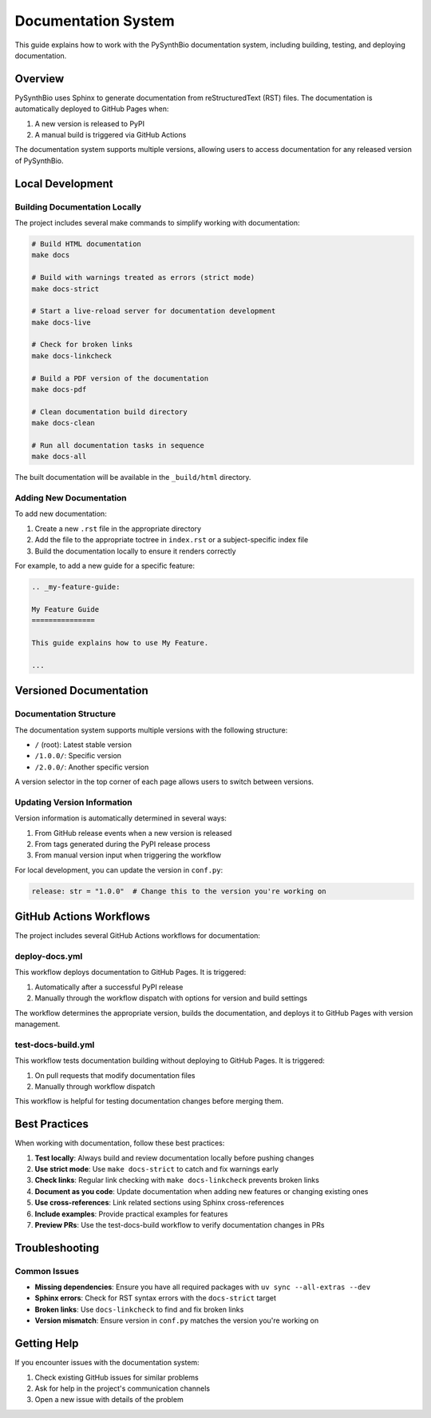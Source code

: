 .. _development-docs:

Documentation System
==================

This guide explains how to work with the PySynthBio documentation system, including building, testing, and deploying documentation.

Overview
--------

PySynthBio uses Sphinx to generate documentation from reStructuredText (RST) files. The documentation is automatically deployed to GitHub Pages when:

1. A new version is released to PyPI
2. A manual build is triggered via GitHub Actions

The documentation system supports multiple versions, allowing users to access documentation for any released version of PySynthBio.

Local Development
---------------

Building Documentation Locally
~~~~~~~~~~~~~~~~~~~~~~~~~~~~

The project includes several make commands to simplify working with documentation:

.. code-block:: bash

    # Build HTML documentation
    make docs

    # Build with warnings treated as errors (strict mode)
    make docs-strict

    # Start a live-reload server for documentation development
    make docs-live

    # Check for broken links
    make docs-linkcheck

    # Build a PDF version of the documentation
    make docs-pdf

    # Clean documentation build directory
    make docs-clean

    # Run all documentation tasks in sequence
    make docs-all

The built documentation will be available in the ``_build/html`` directory.

Adding New Documentation
~~~~~~~~~~~~~~~~~~~~~~

To add new documentation:

1. Create a new ``.rst`` file in the appropriate directory
2. Add the file to the appropriate toctree in ``index.rst`` or a subject-specific index file
3. Build the documentation locally to ensure it renders correctly

For example, to add a new guide for a specific feature:

.. code-block:: rst

    .. _my-feature-guide:

    My Feature Guide
    ===============

    This guide explains how to use My Feature.

    ...

Versioned Documentation
---------------------

Documentation Structure
~~~~~~~~~~~~~~~~~~~~~

The documentation system supports multiple versions with the following structure:

- ``/`` (root): Latest stable version
- ``/1.0.0/``: Specific version
- ``/2.0.0/``: Another specific version

A version selector in the top corner of each page allows users to switch between versions.

Updating Version Information
~~~~~~~~~~~~~~~~~~~~~~~~~~

Version information is automatically determined in several ways:

1. From GitHub release events when a new version is released
2. From tags generated during the PyPI release process
3. From manual version input when triggering the workflow

For local development, you can update the version in ``conf.py``:

.. code-block:: python

    release: str = "1.0.0"  # Change this to the version you're working on

GitHub Actions Workflows
----------------------

The project includes several GitHub Actions workflows for documentation:

deploy-docs.yml
~~~~~~~~~~~~~

This workflow deploys documentation to GitHub Pages. It is triggered:

1. Automatically after a successful PyPI release
2. Manually through the workflow dispatch with options for version and build settings

The workflow determines the appropriate version, builds the documentation, and deploys it to GitHub Pages with version management.

test-docs-build.yml
~~~~~~~~~~~~~~~~~

This workflow tests documentation building without deploying to GitHub Pages. It is triggered:

1. On pull requests that modify documentation files
2. Manually through workflow dispatch

This workflow is helpful for testing documentation changes before merging them.

Best Practices
------------

When working with documentation, follow these best practices:

1. **Test locally**: Always build and review documentation locally before pushing changes
2. **Use strict mode**: Use ``make docs-strict`` to catch and fix warnings early
3. **Check links**: Regular link checking with ``make docs-linkcheck`` prevents broken links
4. **Document as you code**: Update documentation when adding new features or changing existing ones
5. **Use cross-references**: Link related sections using Sphinx cross-references
6. **Include examples**: Provide practical examples for features
7. **Preview PRs**: Use the test-docs-build workflow to verify documentation changes in PRs

Troubleshooting
-------------

Common Issues
~~~~~~~~~~~

- **Missing dependencies**: Ensure you have all required packages with ``uv sync --all-extras --dev``
- **Sphinx errors**: Check for RST syntax errors with the ``docs-strict`` target
- **Broken links**: Use ``docs-linkcheck`` to find and fix broken links
- **Version mismatch**: Ensure version in ``conf.py`` matches the version you're working on

Getting Help
----------

If you encounter issues with the documentation system:

1. Check existing GitHub issues for similar problems
2. Ask for help in the project's communication channels
3. Open a new issue with details of the problem 
